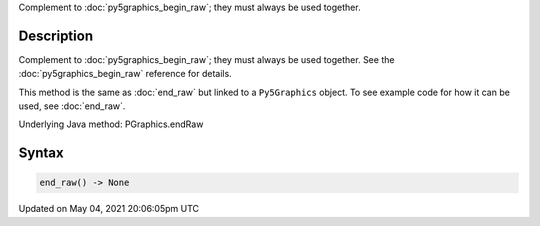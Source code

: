 .. title: Py5Graphics.end_raw()
.. slug: py5graphics_end_raw
.. date: 2021-05-04 20:06:05 UTC+00:00
.. tags:
.. category:
.. link:
.. description: py5 Py5Graphics.end_raw() documentation
.. type: text

Complement to :doc:`py5graphics_begin_raw`; they must always be used together.

Description
===========

Complement to :doc:`py5graphics_begin_raw`; they must always be used together. See the :doc:`py5graphics_begin_raw` reference for details.

This method is the same as :doc:`end_raw` but linked to a ``Py5Graphics`` object. To see example code for how it can be used, see :doc:`end_raw`.

Underlying Java method: PGraphics.endRaw

Syntax
======

.. code:: python

    end_raw() -> None

Updated on May 04, 2021 20:06:05pm UTC

